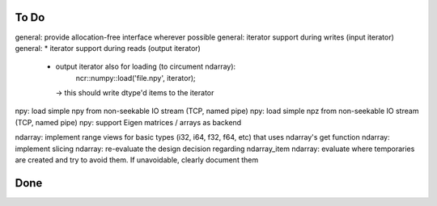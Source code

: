 To Do
=====
general: provide allocation-free interface wherever possible
general: iterator support during writes (input iterator)
general: * iterator support during reads (output iterator)
         * output iterator also for loading (to circument ndarray):
              ncr::numpy::load('file.npy', iterator);
           -> this should write dtype'd items to the iterator

npy: load simple npy from non-seekable IO stream (TCP, named pipe)
npy: load simple npz from non-seekable IO stream (TCP, named pipe)
npy: support Eigen matrices / arrays as backend

ndarray: implement range views for basic types (i32, i64, f32, f64, etc) that uses ndarray's get function
ndarray: implement slicing
ndarray: re-evaluate the design decision regarding ndarray_item
ndarray: evaluate where temporaries are created and try to avoid them. If unavoidable, clearly document them


Done
====
